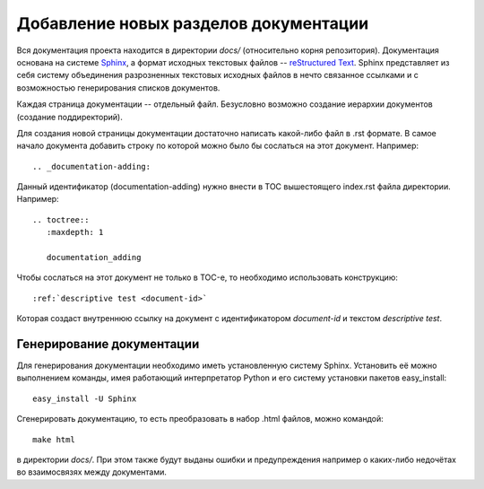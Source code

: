 .. _documentation-adding:

======================================
Добавление новых разделов документации
======================================

Вся документация проекта находится в директории *docs/* (относительно
корня репозитория). Документация основана на системе `Sphinx
<http://sphinx.pocoo.org/>`_, а формат исходных текстовых файлов --
`reStructured Text <http://docutils.sourceforge.net/rst.html>`_. Sphinx
представляет из себя систему объединения разрозненных текстовых
исходных файлов в нечто связанное ссылками и с возможностью
генерирования списков документов.

Каждая страница документации -- отдельный файл. Безусловно возможно
создание иерархии документов (создание поддиректорий).

Для создания новой страницы документации достаточно написать какой-либо
файл в .rst формате. В самое начало документа добавить строку по
которой можно было бы сослаться на этот документ. Например::

  .. _documentation-adding:

Данный идентификатор (documentation-adding) нужно внести в TOC
вышестоящего index.rst файла директории. Например::

  .. toctree::
     :maxdepth: 1
  
     documentation_adding

Чтобы сослаться на этот документ не только в TOC-е, то необходимо
использовать конструкцию::

  :ref:`descriptive test <document-id>`

Которая создаст внутреннюю ссылку на документ с идентификатором
*document-id* и текстом *descriptive test*.

Генерирование документации
==========================
Для генерирования документации необходимо иметь установленную систему
Sphinx. Установить её можно выполнением команды, имея работающий
интерпретатор Python и его систему установки пакетов easy_install::

  easy_install -U Sphinx

Сгенерировать документацию, то есть преобразовать в набор .html файлов,
можно командой::

  make html

в директории *docs/*. При этом также будут выданы ошибки и
предупреждения например о каких-либо недочётах во взаимосвязях между
документами.
